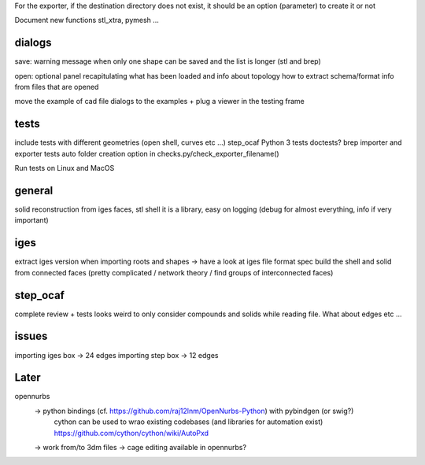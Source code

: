 For the exporter, if the destination directory does not exist, it should be an option (parameter) to create it or not

Document new functions stl_xtra, pymesh ...


dialogs
-------

save:
warning message when only one shape can be saved and the list is longer (stl and brep)

open:
optional panel recapitulating what has been loaded and info about topology
how to extract schema/format info from files that are opened

move the example of cad file dialogs to the examples + plug a viewer in the testing frame


tests
-----
include tests with different geometries (open shell, curves etc ...)
step_ocaf
Python 3 tests
doctests?
brep importer and exporter tests
auto folder creation option in checks.py/check_exporter_filename()

Run tests on Linux and MacOS

general
-------
solid reconstruction from iges faces, stl shell
it is a library, easy on logging (debug for almost everything, info if very important)

iges
----
extract iges version when importing
roots and shapes -> have a look at iges file format spec
build the shell and solid from connected faces (pretty complicated / network theory / find groups of interconnected faces)

step_ocaf
---------
complete review + tests
looks weird to only consider compounds and solids while reading file. What about edges etc ...

issues
------
importing iges box -> 24 edges
importing step box -> 12 edges

Later
-----

opennurbs
  -> python bindings (cf. https://github.com/raj12lnm/OpenNurbs-Python) with pybindgen (or swig?)
        cython can be used to wrao existing codebases (and libraries for automation exist)
        https://github.com/cython/cython/wiki/AutoPxd
  -> work from/to 3dm files
  -> cage editing available in opennurbs?